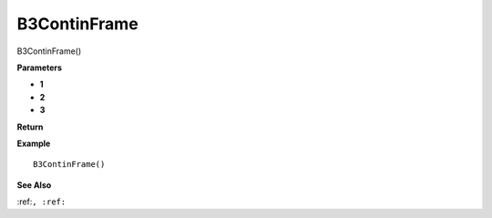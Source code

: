 .. _B3ContinFrame:

===================================
B3ContinFrame 
===================================

B3ContinFrame()



**Parameters**

* **1**
* **2**
* **3**


**Return**


**Example**

::

   B3ContinFrame()

**See Also**

:ref:``, :ref:`` 


